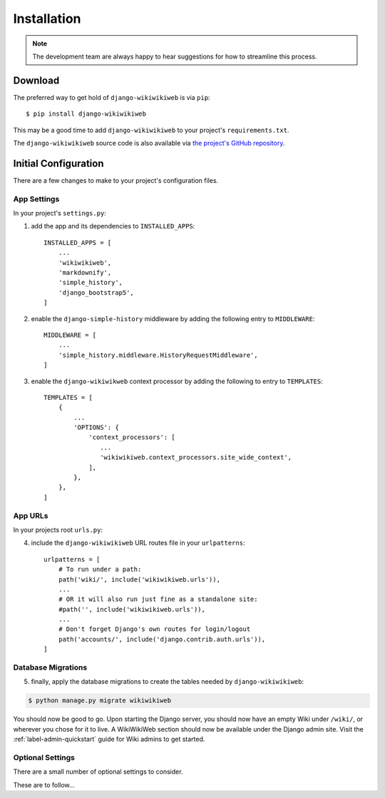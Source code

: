 ============
Installation
============

.. note::

    The development team are always happy to hear suggestions for how to streamline this process.

Download
~~~~~~~~

The preferred way to get hold of ``django-wikiwikiweb`` is via ``pip``::

    $ pip install django-wikiwikiweb

This may be a good time to add ``django-wikiwikiweb`` to your project's ``requirements.txt``.

The ``django-wikiwikiweb`` source code is also available via `the project's GitHub repository <https://github.com/simonharris/django-wikiwikiweb>`_.

Initial Configuration
~~~~~~~~~~~~~~~~~~~~~

There are a few changes to make to your project's configuration files.


App Settings
^^^^^^^^^^^^

In your project's ``settings.py``:

1) add the app and its dependencies to ``INSTALLED_APPS``::

    INSTALLED_APPS = [
        ...
        'wikiwikiweb',
        'markdownify',
        'simple_history',
        'django_bootstrap5',
    ]


2) enable the ``django-simple-history`` middleware by adding the following entry to ``MIDDLEWARE``::

    MIDDLEWARE = [
        ...
        'simple_history.middleware.HistoryRequestMiddleware',
    ]


3) enable the ``django-wikiwikweb`` context processor by adding the following to entry to ``TEMPLATES``::

    TEMPLATES = [
        {
            ...
            'OPTIONS': {
                'context_processors': [
                   ...
                   'wikiwikiweb.context_processors.site_wide_context',
                ],
            },
        },
    ]


App URLs
^^^^^^^^^^

In your projects root ``urls.py``:

4) include the ``django-wikiwikiweb`` URL routes file in your ``urlpatterns``::

    urlpatterns = [
        # To run under a path:
        path('wiki/', include('wikiwikiweb.urls')),
        ...
        # OR it will also run just fine as a standalone site:
        #path('', include('wikiwikiweb.urls')),
        ...
        # Don't forget Django's own routes for login/logout
        path('accounts/', include('django.contrib.auth.urls')),
    ]



Database Migrations
^^^^^^^^^^^^^^^^^^^

5) finally, apply the database migrations to create the tables needed by ``django-wikiwikiweb``:


.. code-block:: console

    $ python manage.py migrate wikiwikiweb


You should now be good to go. Upon starting the Django server, you should now have an empty Wiki under ``/wiki/``, or wherever you chose for it to live. A WikiWikiWeb section should now be available under the Django admin site. Visit the :ref:`label-admin-quickstart` guide for Wiki admins to get started.


Optional Settings
^^^^^^^^^^^^^^^^^


There are a small number of optional settings to consider.

These are to follow...











